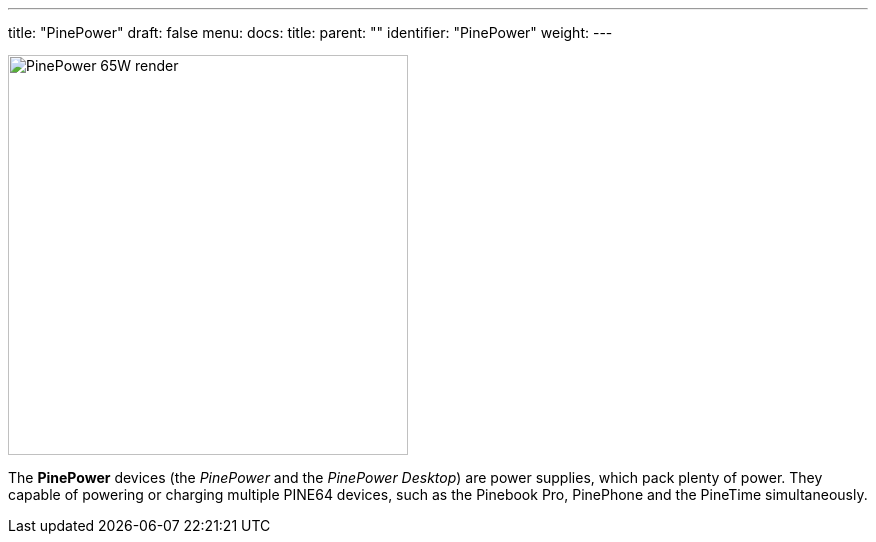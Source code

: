 ---
title: "PinePower"
draft: false
menu:
  docs:
    title:
    parent: ""
    identifier: "PinePower"
    weight: 
---

image:/documentation/images/PinePower_Charger_65W.jpeg[PinePower 65W render,title="PinePower 65W render",width=400]

The *PinePower* devices (the _PinePower_ and the _PinePower Desktop_) are power supplies, which pack plenty of power. They capable of powering or charging multiple PINE64 devices, such as the Pinebook Pro, PinePhone and the PineTime simultaneously.

